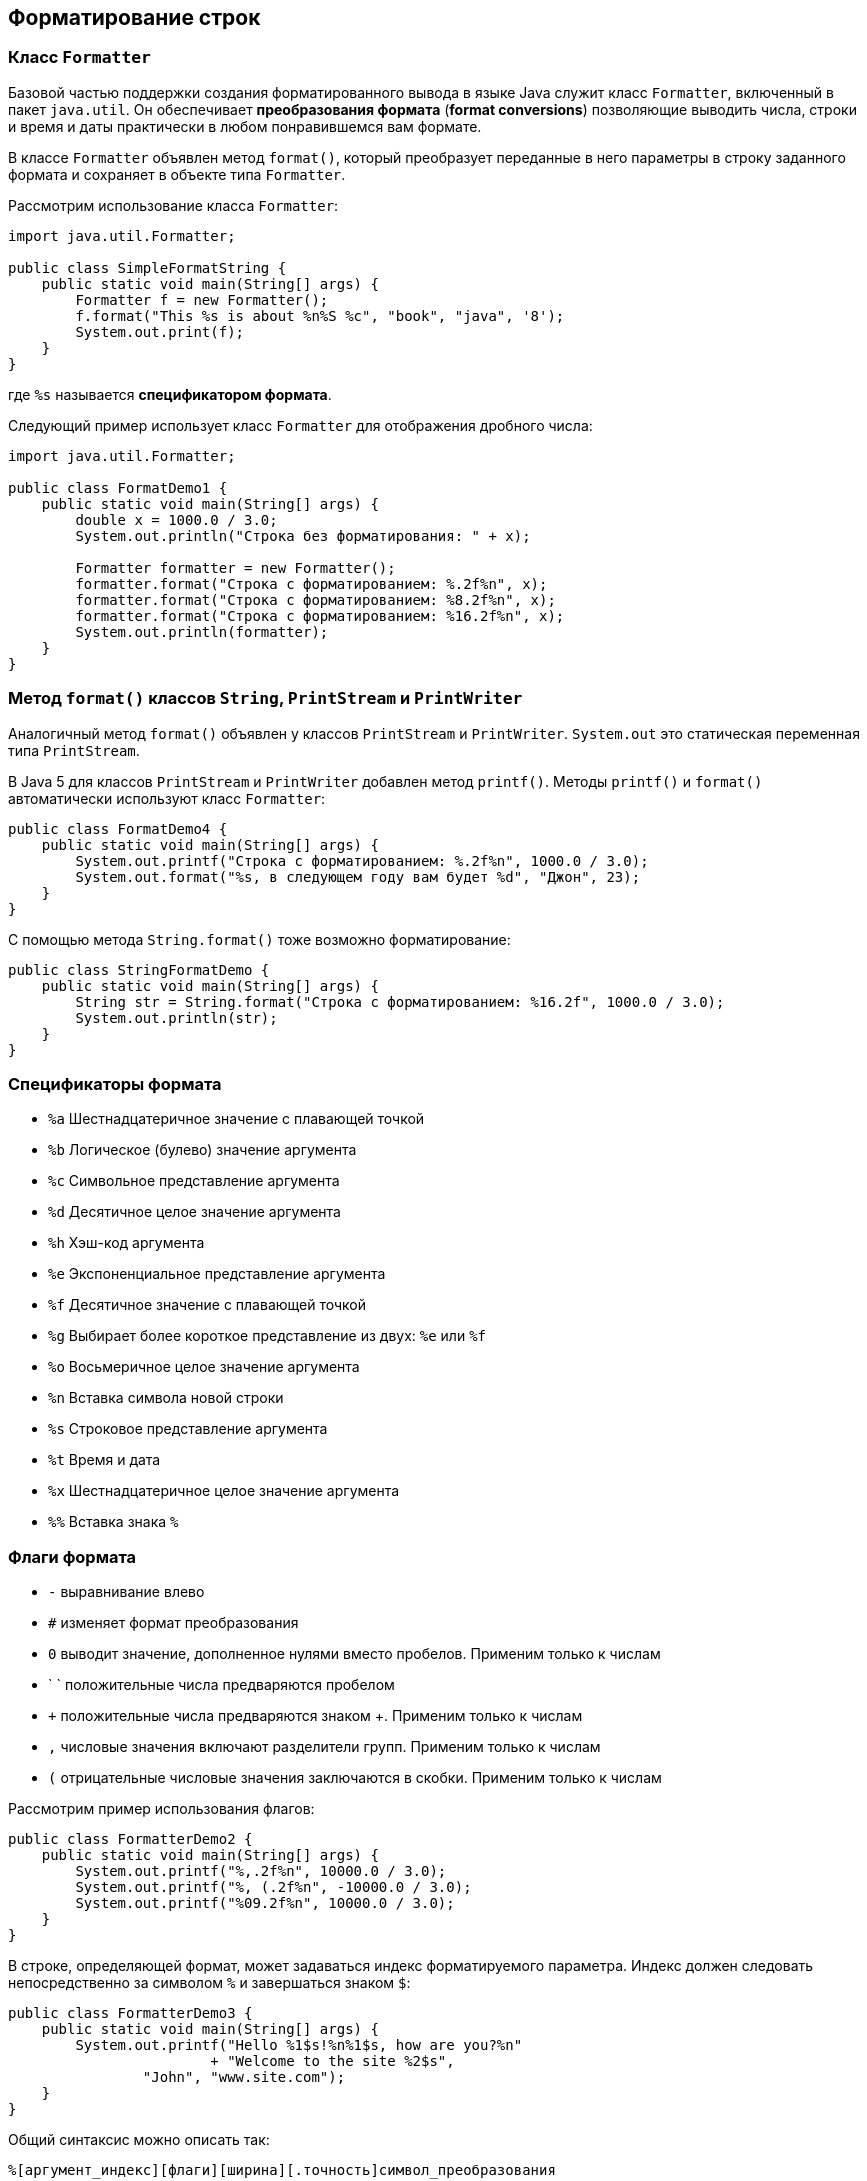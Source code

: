 == Форматирование строк

=== Класс `Formatter`

Базовой частью поддержки создания форматированного вывода в языке Java служит класс `Formatter`, включенный в пакет `java.util`. Он обеспечивает *преобразования формата* (*format conversions*) позволяющие выводить числа, строки и время и даты практически в любом понравившемся вам формате.

В классе `Formatter` объявлен метод `format()`, который преобразует переданные в него параметры в строку заданного формата и сохраняет в объекте типа `Formatter`.

Рассмотрим использование класса `Formatter`:

[source, java]
----
import java.util.Formatter;

public class SimpleFormatString {
    public static void main(String[] args) {
        Formatter f = new Formatter();
        f.format("This %s is about %n%S %c", "book", "java", '8');
        System.out.print(f);
    }
}
----
где `%s` называется *спецификатором формата*.

Следующий пример использует класс `Formatter` для отображения дробного числа:

[source, java]
----
import java.util.Formatter;

public class FormatDemo1 {
    public static void main(String[] args) {
        double x = 1000.0 / 3.0;
        System.out.println("Строка без форматирования: " + x);

        Formatter formatter = new Formatter();
        formatter.format("Строка c форматированием: %.2f%n", x);
        formatter.format("Строка c форматированием: %8.2f%n", x);
        formatter.format("Строка c форматированием: %16.2f%n", x);
        System.out.println(formatter);
    }
}
----

=== Метод `format()` классов `String`, `PrintStream` и `PrintWriter`

Аналогичный метод `format()` объявлен у классов `PrintStream` и `PrintWriter`. `System.out` это статическая переменная типа `PrintStream`.

В Java 5 для классов `PrintStream` и `PrintWriter` добавлен метод `printf()`. Методы `printf()` и `format()` автоматически используют класс `Formatter`:

[source, java]
----
public class FormatDemo4 {
    public static void main(String[] args) {
        System.out.printf("Строка c форматированием: %.2f%n", 1000.0 / 3.0);
        System.out.format("%s, в следующем году вам будет %d", "Джон", 23);
    }
}
----

С помощью метода `String.format()` тоже возможно форматирование:

[source, java]
----
public class StringFormatDemo {
    public static void main(String[] args) {
        String str = String.format("Строка c форматированием: %16.2f", 1000.0 / 3.0);
        System.out.println(str);
    }
}
----

=== Спецификаторы формата

- `%a` Шестнадцатеричное значение с плавающей точкой
- `%b` Логическое (булево) значение аргумента
- `%c` Символьное представление аргумента
- `%d` Десятичное целое значение аргумента
- `%h` Хэш-код аргумента
- `%e` Экспоненциальное представление аргумента
- `%f` Десятичное значение с плавающей точкой
- `%g` Выбирает более короткое представление из двух: `%е` или `%f`
- `%o` Восьмеричное целое значение аргумента
- `%n` Вставка символа новой строки
- `%s` Строковое представление аргумента
- `%t` Время и дата
- `%x` Шестнадцатеричное целое значение аргумента
- `%%` Вставка знака `%`

=== Флаги формата

- `-` выравнивание влево
- `#` изменяет формат преобразования
- `0` выводит значение, дополненное нулями вместо пробелов. Применим только к числам
- ` ` положительные числа предваряются пробелом
- `+` положительные числа предваряются знаком +. Применим только к числам
- `,` числовые значения включают разделители групп. Применим только к числам
- `(` отрицательные числовые значения заключаются в скобки. Применим только к числам

Рассмотрим пример использования флагов:

[source, java]
----
public class FormatterDemo2 {
    public static void main(String[] args) {
        System.out.printf("%,.2f%n", 10000.0 / 3.0);
        System.out.printf("%, (.2f%n", -10000.0 / 3.0);
        System.out.printf("%09.2f%n", 10000.0 / 3.0);
    }
}
----

В строке, определяющей формат, может задаваться индекс форматируемого параметра. Индекс должен следовать непосредственно за символом `%` и завершаться знаком `$`:

[source, java]
----
public class FormatterDemo3 {
    public static void main(String[] args) {
        System.out.printf("Hello %1$s!%n%1$s, how are you?%n"
                        + "Welcome to the site %2$s",
                "John", "www.site.com");
    }
}
----

Общий синтаксис можно описать так:

[source, java]
----
%[аргумент_индекс][флаги][ширина][.точность]символ_преобразования
----

